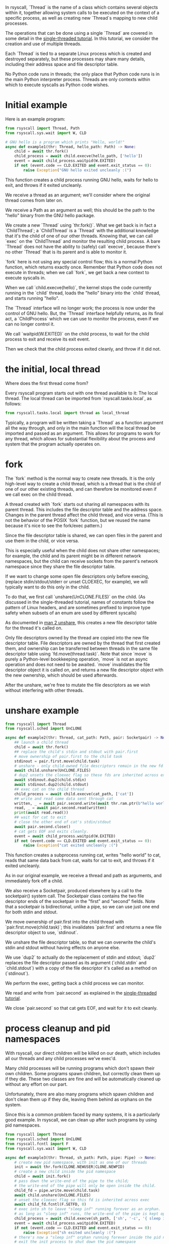 In rsyscall, `Thread` is the name of a class which contains several objects within it,
together allowing system calls to be executed on the context of a specific process,
as well as creating new `Thread`s mapping to new child processes.

The operations that can be done using a single `Thread` are covered in some detail
in the [[file:single_threaded.org][single-threaded tutorial]].
In this tutorial, we consider the creation and use of multiple threads.

Each `Thread` is tied to a separate Linux process which is created and destroyed separately,
but these processes may share many details,
including their address space and file descriptor table.

No Python code runs in threads;
the only place that Python code runs is in the main Python interpreter process.
Threads are only contexts within which to execute syscalls as Python code wishes.
* Initial example
Here is an example program:
#+BEGIN_SRC python
from rsyscall import Thread, Path
from rsyscall.sys.wait import W, CLD

# GNU hello is a program which prints "Hello, world!"
async def example1(thr: Thread, hello_path: Path) -> None:
    child = await thr.fork()
    child_process = await child.execve(hello_path, ['hello'])
    event = await child_process.waitpid(W.EXITED)
    if not (event.code == CLD.EXITED and event.exit_status == 0):
        raise Exception("GNU hello exited uncleanly :(")
#+END_SRC

This function creates a child process running GNU hello,
waits for hello to exit,
and throws if it exited uncleanly. 

We receive a thread as an argument;
we'll consider where the original thread comes from later on.

We receive a Path as an argument as well;
this should be the path to the "hello" binary from the GNU hello package.

We create a new `Thread` using `thr.fork()`.
What we get back is in fact a `ChildThread`;
a `ChildThread` is a `Thread` with the additional knowledge that it's the child of one of our other threads.
Knowing that, we can call `exec` on the `ChildThread` and monitor the resulting child process.
A bare `Thread` does not have the ability to (safely) call `execve`,
because there's no other `Thread` that is its parent and is able to monitor it.

`fork` here is not using any special control flow;
this is a normal Python function, which returns exactly once.
Remember that Python code does not execute in threads;
when we call `fork`, we get back a new context to execute syscalls in.

When we call `child.execve(hello)`,
the kernel stops the code currently running in the `child` thread,
loads the "hello" binary into the `child` thread,
and starts running "hello".

The `Thread` interface will no longer work;
the process is now under the control of GNU hello.
But, the `Thread` interface helpfully returns, as its final act,
a `ChildProcess` which we can use to monitor the process,
even if we can no longer control it.

We call `waitpid(W.EXITED)` on the child process,
to wait for the child process to exit and receive its exit event.

Then we check that the child process exited cleanly, and throw if it did not.
* the initial, local thread
Where does the first thread come from?

Every rsyscall program starts out with one thread available to it:
The local thread.
The local thread can be imported from `rsyscall.tasks.local`, as follows:
#+BEGIN_SRC python
from rsyscall.tasks.local import thread as local_thread
#+END_SRC

Typically, a program will be written taking a `Thread` as a function argument all the way through,
and only in the main function will the local thread be imported and passed as an argument.
This allows for programs to work for any thread,
which allows for substantial flexibility about the process and system that the program actually operates on.
* fork
The `fork` method is the normal way to create new threads.
It is the only high-level way to create a child thread,
which is a thread that is the child of one of our other existing threads,
and can therefore be monitored even if we call exec on the child thread.

A thread created with `fork` starts out sharing all namespaces with its parent thread.
This includes the file descriptor table and the address space.
Changes in the parent thread affect the child thread, and vice versa.
(This is not the behavior of the POSIX `fork` function,
but we reused the name because it's nice to see the fork/exec pattern.)

Since the file descriptor table is shared,
we can open files in the parent and use them in the child,
or vice versa.

This is especially useful when the child does not share other namespaces;
for example, the child and its parent might be in different network namespaces,
but the child can receive sockets from the parent's network namespace
since they share the file descriptor table.

If we want to change some open file descriptors only before execing,
(replace stdin/stdout/stderr or unset CLOEXEC, for example),
we will typically want to do this only in the child.

To do that, we first call `unshare(UnCLONE.FILES)` on the child.
(As discussed in the single-threaded tutorial,
names of constants follow the pattern of Linux headers,
and are sometimes prefixed to improve type safety
when subsets of an enum are used by different syscalls)

As documented in [[http://man7.org/linux/man-pages/man2/unshare.2.html][man 2 unshare]], this creates a new file descriptor table for the thread it's called on.

Only file descriptors owned by the thread are copied into the new file descriptor table.
File descriptors are owned by the thread that first created them,
and ownership can be transferred between threads in the same file descriptor table using `fd.move(thread.task)`.
Note that since `move` is purely a Python-level bookkeeping operation,
`move` is not an async operation and does not need to be awaited.
`move` invalidates the file descriptor object it is called on,
and returns a new file descriptor object with the new ownership,
which should be used afterwards.

After the unshare,
we're free to mutate the file descriptors as we wish
without interfering with other threads.
* unshare example
#+BEGIN_SRC python
from rsyscall import Thread
from rsyscall.sched import UnCLONE

async def example2(thr: Thread, cat_path: Path, pair: Socketpair) -> None:
    ## launch a child thread
    child = await thr.fork()
    ## replace the child's stdin and stdout with pair.first
    # move ownership of pair.first to the child task
    stdinout = pair.first.move(child.task)
    # unshare - only child-owned file descriptors remain in the new fd table
    await child.unshare(UnCLONE.FILES)
    # dup2 unsets the cloexec flag so these fds are inherited across exec
    await stdinout.dup2(child.stdin)
    await stdinout.dup2(child.stdout)
    ## exec cat on the child thread
    child_process = await child.execve(cat_path, ['cat'])
    ## write and read some data sent through cat
    written, _ = await pair.second.write(await thr.ram.ptr(b"hello world"))
    read, _ = await pair.second.read(written)
    print(await read.read())
    ## wait for cat to exit
    # close the other end of cat's stdin/stdout
    await pair.second.close()
    # cat gets EOF and exits cleanly.
    event = await child_process.waitpid(W.EXITED)
    if not (event.code == CLD.EXITED and event.exit_status == 0):
        raise Exception("cat exited uncleanly :(")
#+END_SRC

This function creates a subprocess running cat,
writes "hello world" to cat,
reads that same data back from cat,
waits for cat to exit,
and throws if it exited uncleanly.

As in our original example, we receive a thread and path as arguments,
and immediately fork off a child.

We also receive a Socketpair, produced elsewhere by a call to the socketpair() system call.
The Socketpair class contains the two file descriptor ends of the socketpair in the "first" and "second" fields.
Note that a socketpair is bidirectional, unlike a pipe,
so we can use just one end for both stdin and stdout.

We move ownership of pair.first into the child thread with `pair.first.move(child.task)`;
this invalidates `pair.first` and returns a new file descriptor object to use, `stdinout`.

We unshare the file descriptor table,
so that we can overwrite the child's stdin and stdout without having effects on anyone else.

We use `dup2` to actually do the replacement of stdin and stdout;
`dup2` replaces the file descriptor passed as its argument (`child.stdin` and `child.stdout`)
with a copy of the file descriptor it's called as a method on (`stdinout`).

We perform the exec, getting back a child process we can monitor.

We read and write from `pair.second` as explained in the [[file:single_threaded.org][single-threaded tutorial]].

We close `pair.second` so that cat gets EOF,
and wait for it to exit cleanly.
* process cleanup and pid namespaces
With rsyscall, our direct children will be killed on our death,
which includes all our threads and any child processes we've exec'd.

Many child processes will be running programs which don't spawn their own children.
Some programs spawn children, but correctly clean them up if they die.
These two classes are fine and will be automatically cleaned up without any effort on our part.

Unfortunately, there are also many programs which spawn children and don't clean them up if they die,
leaving them behind as orphans on the system.

Since this is a common problem faced by many systems,
it is a particularly good example.
In rsyscall, we can clean up after such programs by using pid namespaces.

#+BEGIN_SRC python
from rsyscall import Thread
from rsyscall.sched import UnCLONE
from rsyscall.fcntl import F
from rsyscall.sys.wait import W, CLD

async def example3(thr: Thread, sh_path: Path, pipe: Pipe) -> None:
    # create new pid namespace, with init as one of our threads
    init = await thr.fork(CLONE.NEWUSER|CLONE.NEWPID)
    # create a new child inside the pid namespace
    child = await init.fork()
    # pass down the write-end of the pipe to the child;
    # the write-end of the pipe will only be open inside the child.
    child_fd = pipe.write.move(child.task)
    await child.unshare(UnCLONE.FILES)
    # unset the cloexec flag so this fd is inherited across exec
    await child_fd.fcntl(F.SETFD, 0)
    # exec into sh to leave "sleep inf" running forever as an orphan.
    # as long as "sleep inf" runs, the write-end of the pipe is kept open.
    child_process = await child.execve(sh_path, ['sh', '-c', '{ sleep inf & } &'])
    event = await child_process.waitpid(W.EXITED)
    if not (event.code == CLD.EXITED and event.exit_status == 0):
        raise Exception("sh exited uncleanly :(")
    # there's now a "sleep inf" orphan running forever inside the pid namespace.
    # exit the init process to shut down the pid namespace 
    await init.exit(0)
    # we read the pipe and get an EOF, since the write-end has been closed.
    read, _ = await pipe.read.read(await thr.ram.malloc(bytes, 1))
    if read.size() != 0:
        raise Exception("unexpectedly actually read something?!??")
#+END_SRC

This function creates a pid namespace,
passes down the write end of a pipe to an orphaned "sleep inf" process,
shuts down the pid namespace,
and reads an EOF from the read-end of the pipe, indicating that the "sleep inf" process is dead.

We first spawn a new pid namespace by passing CLONE.NEWPID to fork;
we need to also pass CLONE.NEWUSER to create a user namespace to gain the privileges required to create a pid namespace.
See [[http://man7.org/linux/man-pages/man7/namespaces.7.html][man 7 namespaces]] for more in-depth documentation about namespaces.

The new thread is the init process in the pid namespace.
We fork again from init to create a useful child in the namespace.

We move ownership of the write-end of the pipe to the child thread,
unshare the file descriptor table,
and unset the CLOEXEC flag so that the write-end of the pipe will be inherited across exec into "sleep inf".

We exec a sh program from the child thread,
and wait for the resulting child process to terminate.
Once it's completed, we know that "sleep inf" is left alive inside the pid namespace.

We exit the init thread to shut down the pid namespace.
This kills the "sleep inf" process inside the pid namespace.

Since the "sleep inf" process is dead,
and it held the only copy of the write-end of the pipe,
the write-end of the pipe is now closed.
Since the write-end of the pipe is closed,
we get an EOF when we read from the read-end of the pipe.
* TODO helpers
** exec, Command
   exec takes Commands;
   Commands are a name + some args + some environment variables.
#+BEGIN_SRC python
await child.exec(sh.args('-c', 'echo $HELLO').env(HELLO="hello world"))
#+END_SRC
** environ: Environment
   sh, which

#+BEGIN_SRC python
await child.exec(child.environ.sh('-c', 'true'))
await child.exec(await child.environ.which('hello'))
#+END_SRC
** check
   Waits for the child process to exit, then throws an exception if it didn't exit cleanly.

#+BEGIN_SRC python
await (await child.exec(await child.environ.which('hello'))).check()
#+END_SRC
* More thread types
  The kind of thread created by "fork" is only one kind of thread available in rsyscall.
  Once you have read this tutorial and understand the approach of rsyscall to threading,
  you can read the [[file:advanced_threading.org][advanced threading tutorial]] for more information on the other kinds of threads available.
  Don't try to skip ahead, though.
